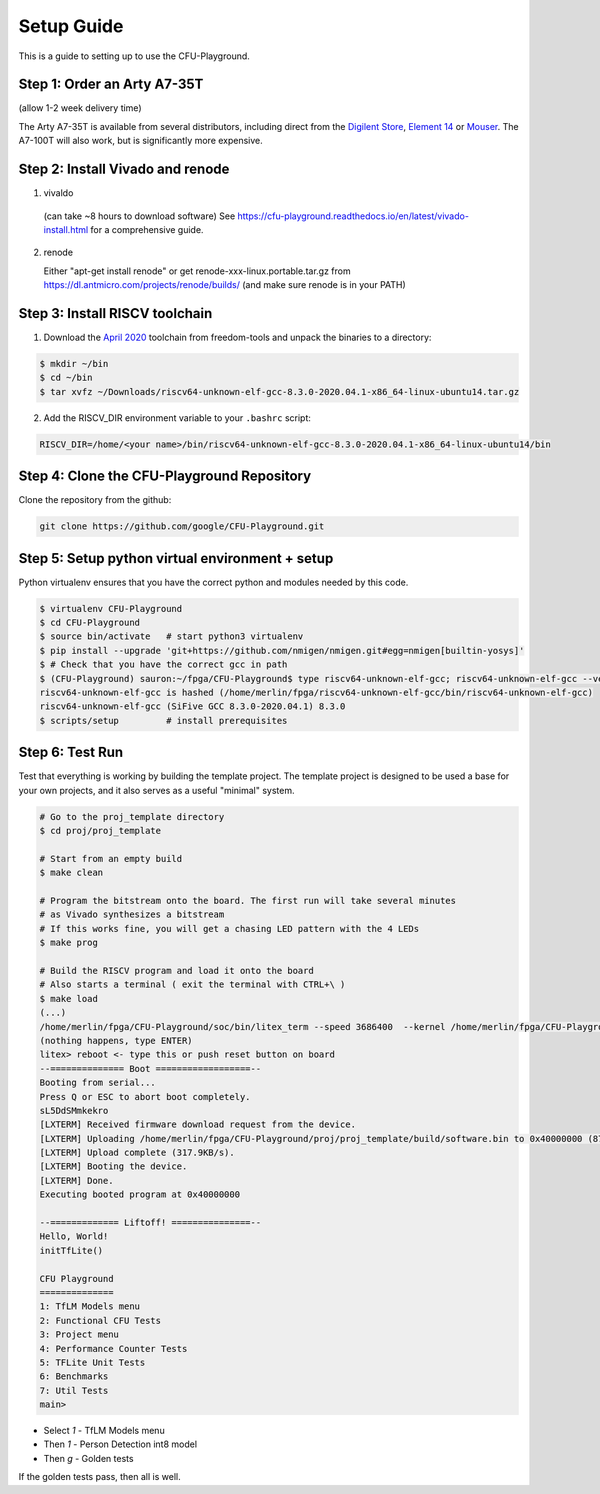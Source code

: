 Setup Guide
===========

This is a guide to setting up to use the CFU-Playground.


Step 1: Order an Arty A7-35T
----------------------------

(allow 1-2 week delivery time)

The Arty A7-35T is available from several distributors, including direct from
the `Digilent Store`_, `Element 14`_ or `Mouser`_. The A7-100T will also work,
but is significantly more expensive.

.. _`Digilent Store`: https://store.digilentinc.com/arty-a7-artix-7-fpga-development-board/
.. _`Element 14`: https://au.element14.com/avnet/aes-a7mb-7a35t-g/eval-board-arty-artix-7-low-cost/dp/277520502?st=arty%20a7
.. _`Mouser`: https://au.mouser.com/ProductDetail/Digilent/410-319?qs=%2Fha2pyFaduiP6GD6DfdhNp6rR4rT1KTVOohSnRQ%252BMgra5hr4M7aEiQ%3D%3D 


Step 2: Install Vivado and renode
---------------------------------

1. vivaldo

  (can take ~8 hours to download software)
  See https://cfu-playground.readthedocs.io/en/latest/vivado-install.html for a comprehensive guide.

2. renode

   Either "apt-get install renode" or get renode-xxx-linux.portable.tar.gz from
   https://dl.antmicro.com/projects/renode/builds/ (and make sure renode is in your PATH)


Step 3: Install RISCV toolchain
-------------------------------

1. Download the `April 2020`_ toolchain from freedom-tools and unpack the binaries to a directory:

.. _`April 2020`: https://github.com/sifive/freedom-tools/releases/tag/v2020.04.0-Toolchain.Only

.. code-block:: bash

   $ mkdir ~/bin
   $ cd ~/bin
   $ tar xvfz ~/Downloads/riscv64-unknown-elf-gcc-8.3.0-2020.04.1-x86_64-linux-ubuntu14.tar.gz


2. Add the RISCV_DIR environment variable to your ``.bashrc`` script:

.. code-block:: bash

   RISCV_DIR=/home/<your name>/bin/riscv64-unknown-elf-gcc-8.3.0-2020.04.1-x86_64-linux-ubuntu14/bin



Step 4: Clone the CFU-Playground Repository
-------------------------------------------

Clone the repository from the github:

.. code-block:: bash

   git clone https://github.com/google/CFU-Playground.git


Step 5: Setup python virtual environment + setup
------------------------------------------------

Python virtualenv ensures that you have the correct python and modules needed by this code.

.. code-block:: bash

   $ virtualenv CFU-Playground
   $ cd CFU-Playground
   $ source bin/activate   # start python3 virtualenv
   $ pip install --upgrade 'git+https://github.com/nmigen/nmigen.git#egg=nmigen[builtin-yosys]'
   $ # Check that you have the correct gcc in path
   $ (CFU-Playground) sauron:~/fpga/CFU-Playground$ type riscv64-unknown-elf-gcc; riscv64-unknown-elf-gcc --version |head -1
   riscv64-unknown-elf-gcc is hashed (/home/merlin/fpga/riscv64-unknown-elf-gcc/bin/riscv64-unknown-elf-gcc)
   riscv64-unknown-elf-gcc (SiFive GCC 8.3.0-2020.04.1) 8.3.0
   $ scripts/setup         # install prerequisites
   
Step 6: Test Run
----------------

Test that everything is working by building the template project. The template
project is designed to be used a base for your own projects, and it also serves
as a useful "minimal" system.

.. code-block:: bash

   # Go to the proj_template directory
   $ cd proj/proj_template

   # Start from an empty build
   $ make clean

   # Program the bitstream onto the board. The first run will take several minutes
   # as Vivado synthesizes a bitstream
   # If this works fine, you will get a chasing LED pattern with the 4 LEDs
   $ make prog

   # Build the RISCV program and load it onto the board
   # Also starts a terminal ( exit the terminal with CTRL+\ )
   $ make load
   (...)
   /home/merlin/fpga/CFU-Playground/soc/bin/litex_term --speed 3686400  --kernel /home/merlin/fpga/CFU-Playground/proj/proj_template/build/software.bin /dev/ttyUSB1
   (nothing happens, type ENTER)
   litex> reboot <- type this or push reset button on board
   --============== Boot ==================--
   Booting from serial...
   Press Q or ESC to abort boot completely.
   sL5DdSMmkekro
   [LXTERM] Received firmware download request from the device.
   [LXTERM] Uploading /home/merlin/fpga/CFU-Playground/proj/proj_template/build/software.bin to 0x40000000 (879876 bytes)...
   [LXTERM] Upload complete (317.9KB/s).
   [LXTERM] Booting the device.
   [LXTERM] Done.
   Executing booted program at 0x40000000
   
   --============= Liftoff! ===============--
   Hello, World!
   initTfLite()
   
   CFU Playground
   ==============
   1: TfLM Models menu
   2: Functional CFU Tests
   3: Project menu
   4: Performance Counter Tests
   5: TFLite Unit Tests
   6: Benchmarks
   7: Util Tests
   main> 


* Select `1` - TfLM Models menu
* Then `1` - Person Detection int8 model
* Then `g` - Golden tests

If the golden tests pass, then all is well.
